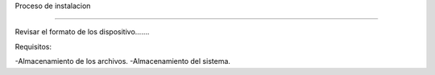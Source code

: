 Proceso de instalacion

-----------------------

Revisar el formato de los dispositivo.......

Requisitos:

-Almacenamiento de los archivos.
-Almacenamiento del sistema.


